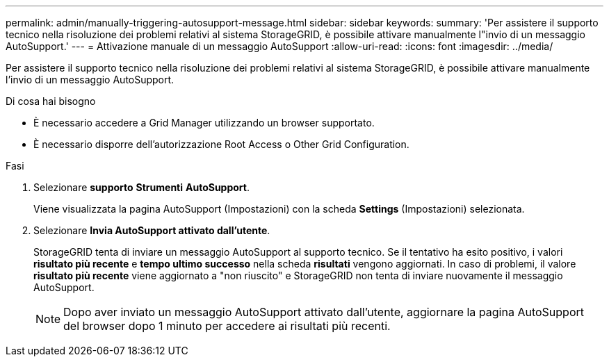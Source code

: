 ---
permalink: admin/manually-triggering-autosupport-message.html 
sidebar: sidebar 
keywords:  
summary: 'Per assistere il supporto tecnico nella risoluzione dei problemi relativi al sistema StorageGRID, è possibile attivare manualmente l"invio di un messaggio AutoSupport.' 
---
= Attivazione manuale di un messaggio AutoSupport
:allow-uri-read: 
:icons: font
:imagesdir: ../media/


[role="lead"]
Per assistere il supporto tecnico nella risoluzione dei problemi relativi al sistema StorageGRID, è possibile attivare manualmente l'invio di un messaggio AutoSupport.

.Di cosa hai bisogno
* È necessario accedere a Grid Manager utilizzando un browser supportato.
* È necessario disporre dell'autorizzazione Root Access o Other Grid Configuration.


.Fasi
. Selezionare *supporto* *Strumenti* *AutoSupport*.
+
Viene visualizzata la pagina AutoSupport (Impostazioni) con la scheda *Settings* (Impostazioni) selezionata.

. Selezionare *Invia AutoSupport attivato dall'utente*.
+
StorageGRID tenta di inviare un messaggio AutoSupport al supporto tecnico. Se il tentativo ha esito positivo, i valori *risultato più recente* e *tempo ultimo successo* nella scheda *risultati* vengono aggiornati. In caso di problemi, il valore *risultato più recente* viene aggiornato a "non riuscito" e StorageGRID non tenta di inviare nuovamente il messaggio AutoSupport.

+

NOTE: Dopo aver inviato un messaggio AutoSupport attivato dall'utente, aggiornare la pagina AutoSupport del browser dopo 1 minuto per accedere ai risultati più recenti.


